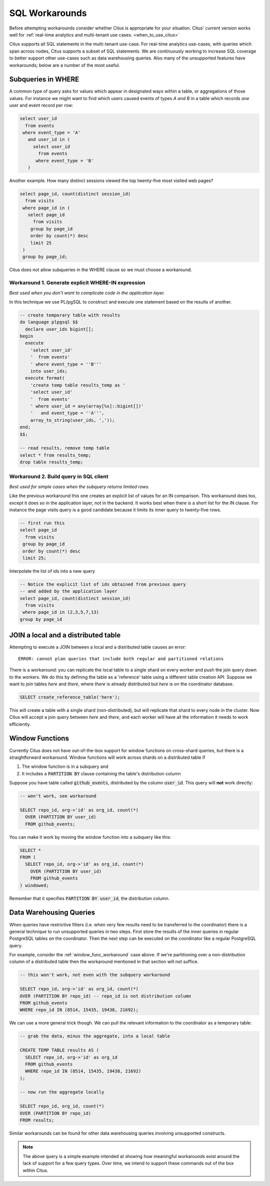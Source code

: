 .. _workarounds:

SQL Workarounds
===============

Before attempting workarounds consider whether Citus is appropriate for your
situation. Citus' current version works well for :ref:`real-time analytics and
multi-tenant use cases. <when_to_use_citus>`

Citus supports all SQL statements in the multi-tenant use-case. For real-time
analytics use-cases, with queries which span across nodes, Citus supports a
subset of SQL statements. We are continuously working to increase SQL coverage
to better support other use-cases such as data warehousing queries. Also many of
the unsupported features have workarounds; below are a number of the most useful.

Subqueries in WHERE
-------------------

A common type of query asks for values which appear in designated ways within a table, or aggregations of those values. For instance we might want to find which users caused events of types *A and B* in a table which records *one* user and event record per row:

.. code-block:: sql

  select user_id
    from events
   where event_type = 'A'
     and user_id in (
       select user_id
         from events
        where event_type = 'B'
     )

Another example. How many distinct sessions viewed the top twenty-five most visited web pages?

.. code-block:: sql

  select page_id, count(distinct session_id)
    from visits
   where page_id in (
     select page_id
       from visits
      group by page_id
      order by count(*) desc
      limit 25
   )
   group by page_id;

Citus does not allow subqueries in the WHERE clause so we must choose a workaround.

Workaround 1. Generate explicit WHERE-IN expression
~~~~~~~~~~~~~~~~~~~~~~~~~~~~~~~~~~~~~~~~~~~~~~~~~~~

*Best used when you don't want to complicate code in the application layer.*

In this technique we use PL/pgSQL to construct and execute one statement based on the results of another.

.. code-block:: postgresql

  -- create temporary table with results
  do language plpgsql $$
    declare user_ids bigint[];
  begin
    execute
      'select user_id'
      '  from events'
      ' where event_type = ''B'''
      into user_ids;
    execute format(
      'create temp table results_temp as '
      'select user_id'
      '  from events'
      ' where user_id = any(array[%s]::bigint[])'
      '   and event_type = ''A''',
      array_to_string(user_ids, ','));
  end;
  $$;

  -- read results, remove temp table
  select * from results_temp;
  drop table results_temp;

Workaround 2. Build query in SQL client
~~~~~~~~~~~~~~~~~~~~~~~~~~~~~~~~~~~~~~~~

*Best used for simple cases when the subquery returns limited rows.*

Like the previous workaround this one creates an explicit list of values for an IN comparison. This workaround does too, except it does so in the application layer, not in the backend. It works best when there is a short list for the IN clause. For instance the page visits query is a good candidate because it limits its inner query to twenty-five rows.

.. code-block:: sql

  -- first run this
  select page_id
    from visits
   group by page_id
   order by count(*) desc
   limit 25;

Interpolate the list of ids into a new query

.. code-block:: sql

  -- Notice the explicit list of ids obtained from previous query
  -- and added by the application layer
  select page_id, count(distinct session_id)
    from visits
   where page_id in (2,3,5,7,13)
  group by page_id

JOIN a local and a distributed table
------------------------------------

Attempting to execute a JOIN between a local and a distributed table causes an error:

::

  ERROR: cannot plan queries that include both regular and partitioned relations

There is a workaround: you can replicate the local table to a single shard on every worker and push the join query down to the workers. We do this by defining the table as a 'reference' table using a different table creation API. Suppose we want to join tables *here* and *there*, where *there* is already distributed but *here* is on the coordinator database.


.. code-block:: sql

  SELECT create_reference_table('here');

This will create a table with a single shard (non-distributed), but will
replicate that shard to every node in the cluster. Now Citus will accept a join query between *here* and *there*, and each worker will have all the information it needs to work efficiently.

.. _window_func_workaround:

Window Functions
----------------

Currently Citus does not have out-of-the-box support for window functions on cross-shard queries, but there is a straightforward workaround. Window functions will work across shards on a distributed table if

1. The window function is in a subquery and
2. It includes a :code:`PARTITION BY` clause containing the table's distribution column

Suppose you have table called :code:`github_events`, distributed by the column :code:`user_id`. This query will **not** work directly:

.. code-block:: sql

  -- won't work, see workaround

  SELECT repo_id, org->'id' as org_id, count(*)
    OVER (PARTITION BY user_id)
    FROM github_events;

You can make it work by moving the window function into a subquery like this:

.. code-block:: sql

  SELECT *
  FROM (
    SELECT repo_id, org->'id' as org_id, count(*)
      OVER (PARTITION BY user_id)
      FROM github_events
  ) windowed;

Remember that it specifies :code:`PARTITION BY user_id`, the distribution column.

.. _data_warehousing_queries:

Data Warehousing Queries
------------------------

When queries have restrictive filters (i.e. when very few results need to be transferred to the coordinator) there is a general technique to run unsupported queries in two steps. First store the results of the inner queries in regular PostgreSQL tables on the coordinator. Then the next step can be executed on the coordinator like a regular PostgreSQL query.

For example, consider the :ref:`window_func_workaround` case above. If we're partitioning over a non-distribution column of a distributed table then the workaround mentioned in that section will not suffice.

.. code-block:: sql

  -- this won't work, not even with the subquery workaround

  SELECT repo_id, org->'id' as org_id, count(*)
  OVER (PARTITION BY repo_id) -- repo_id is not distribution column
  FROM github_events
  WHERE repo_id IN (8514, 15435, 19438, 21692);

We can use a more general trick though. We can pull the relevant information to the coordinator as a temporary table:

.. code-block:: sql

  -- grab the data, minus the aggregate, into a local table

  CREATE TEMP TABLE results AS (
    SELECT repo_id, org->'id' as org_id
    FROM github_events
    WHERE repo_id IN (8514, 15435, 19438, 21692)
  );

  -- now run the aggregate locally

  SELECT repo_id, org_id, count(*)
  OVER (PARTITION BY repo_id)
  FROM results;

Similar workarounds can be found for other data warehousing queries involving unsupported constructs.

.. Note::

  The above query is a simple example intended at showing how meaningful workarounds exist around the lack of support for a few query types. Over time, we intend to support these commands out of the box within Citus.

